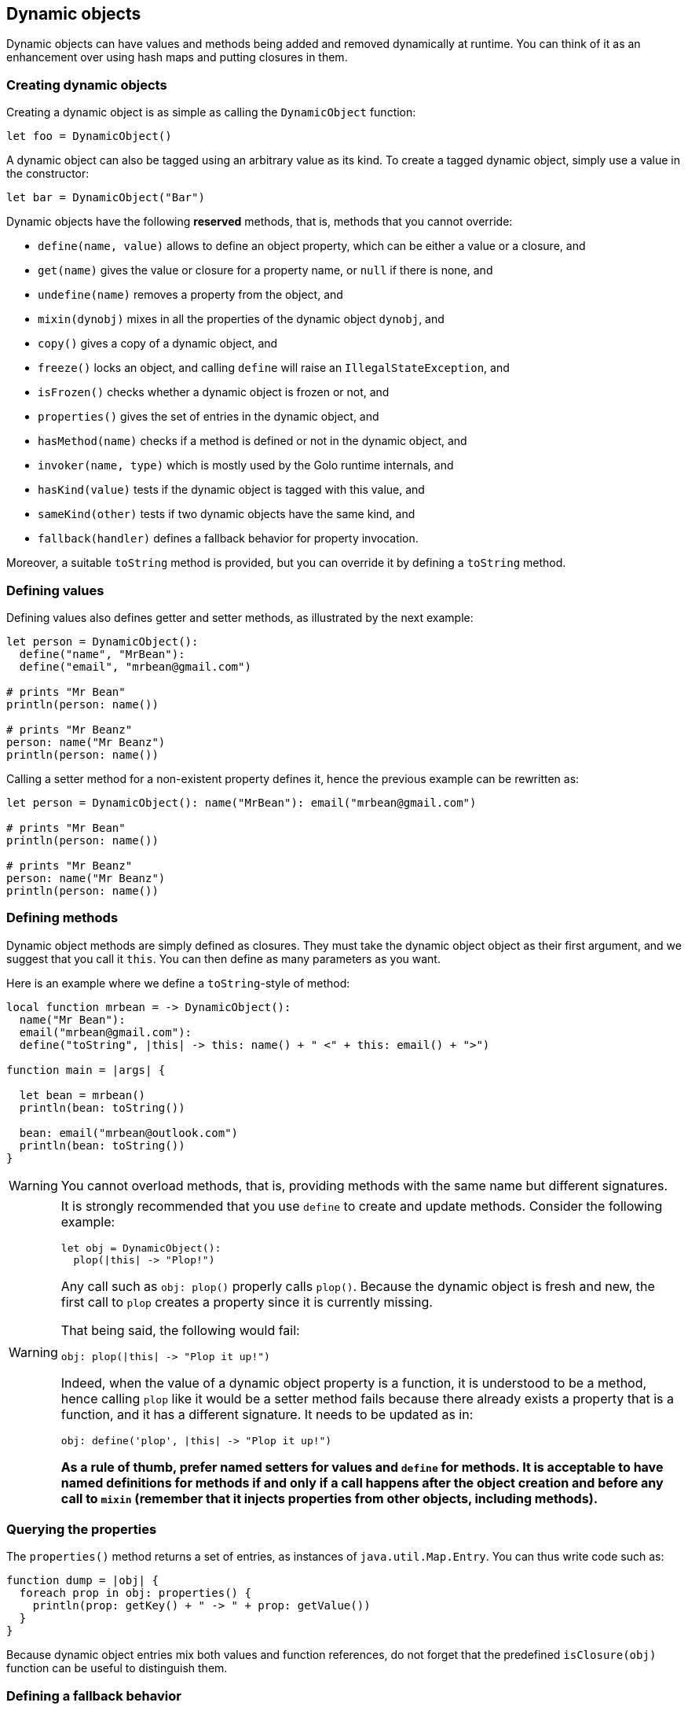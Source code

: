 == Dynamic objects

Dynamic objects can have values and methods being added and removed dynamically at runtime. You can
think of it as an enhancement over using hash maps and putting closures in them.

=== Creating dynamic objects

Creating a dynamic object is as simple as calling the `DynamicObject` function:

[source,golo]
----
let foo = DynamicObject()
----

A dynamic object can also be tagged using an arbitrary value as its kind. To create a tagged dynamic object, simply use a value in the constructor:

[source,golo]
----
let bar = DynamicObject("Bar")
----

Dynamic objects have the following *reserved* methods, that is, methods that you cannot override:

- `define(name, value)` allows to define an object property, which can be either a value or a
  closure, and
- `get(name)` gives the value or closure for a property name, or `null` if there is none, and
- `undefine(name)` removes a property from the object, and
- `mixin(dynobj)` mixes in all the properties of the dynamic object `dynobj`, and
- `copy()` gives a copy of a dynamic object, and
- `freeze()` locks an object, and calling `define` will raise an `IllegalStateException`, and
- `isFrozen()` checks whether a dynamic object is frozen or not, and
- `properties()` gives the set of entries in the dynamic object, and
- `hasMethod(name)` checks if a method is defined or not in the dynamic object, and
- `invoker(name, type)` which is mostly used by the Golo runtime internals, and
- `hasKind(value)` tests if the dynamic object is tagged with this value, and
- `sameKind(other)` tests if two dynamic objects have the same kind, and
- `fallback(handler)` defines a fallback behavior for property invocation.

Moreover, a suitable `toString` method is provided, but you can override it by defining a `toString` method.

=== Defining values

Defining values also defines getter and setter methods, as illustrated by the next example:

[source,golo]
----
let person = DynamicObject():
  define("name", "MrBean"):
  define("email", "mrbean@gmail.com")

# prints "Mr Bean"
println(person: name())

# prints "Mr Beanz"
person: name("Mr Beanz")
println(person: name())
----

Calling a setter method for a non-existent property defines it, hence the previous example can be
rewritten as:

[source,golo]
----
let person = DynamicObject(): name("MrBean"): email("mrbean@gmail.com")

# prints "Mr Bean"
println(person: name())

# prints "Mr Beanz"
person: name("Mr Beanz")
println(person: name())
----

=== Defining methods

Dynamic object methods are simply defined as closures. They must take the dynamic object object as
their first argument, and we suggest that you call it `this`. You can then define as many parameters
as you want.

Here is an example where we define a `toString`-style of method:

[source,golo]
----
local function mrbean = -> DynamicObject():
  name("Mr Bean"):
  email("mrbean@gmail.com"):
  define("toString", |this| -> this: name() + " <" + this: email() + ">")

function main = |args| {

  let bean = mrbean()
  println(bean: toString())

  bean: email("mrbean@outlook.com")
  println(bean: toString())
}
----

WARNING: You cannot overload methods, that is, providing methods with the same name but different
signatures.

[WARNING]
====

It is strongly recommended that you use `define` to create and update methods.
Consider the following example:

[source,golo]
----
let obj = DynamicObject():
  plop(|this| -> "Plop!")
----

Any call such as `obj: plop()` properly calls `plop()`. Because the dynamic object is fresh and new,
the first call to `plop` creates a property since it is currently missing.

That being said, the following would fail:

[source,golo]
----
obj: plop(|this| -> "Plop it up!")
----

Indeed, when the value of a dynamic object property is a function, it is understood to be a method,
hence calling `plop` like it would be a setter method fails because there already exists a property
that is a function, and it has a different signature. It needs to be updated as in:

[source,golo]
----
obj: define('plop', |this| -> "Plop it up!")
----

**As a rule of thumb, prefer named setters for values and `define` for methods. It is acceptable
to have named definitions for methods if and only if a call happens after the object creation and
before any call to `mixin` (remember that it injects properties from other objects, including
methods).**

====

=== Querying the properties

The `properties()` method returns a set of entries, as instances of `java.util.Map.Entry`. You can
thus write code such as:

[source,golo]
----
function dump = |obj| {
  foreach prop in obj: properties() {
    println(prop: getKey() + " -> " + prop: getValue())
  }
}
----

Because dynamic object entries mix both values and function references, do not forget that the predefined
`isClosure(obj)` function can be useful to distinguish them.

=== Defining a fallback behavior

The `fallback(handler)` method let's the user define a method that is invoked whenever the initial method dispatch fails.
Here is an example of how to define a fallback.

NOTE: Calling a setter method for a non-existent property defines it, thus the fallback is not applicable for setters.

[source,golo]
----
let dynob = DynamicObject():
  fallback(|this, method, args...| {
    return "Dispatch failed for method: " + method + ", with args: " + args: asList(): join(" ")
  })

println(dynob: casperGetter())
println(dynob: casperMethod("foo", "bar"))
----

[source]
----
Dispatch failed for method: casperGetter, with args:
Dispatch failed for method: casperMethod, with args: foo bar
----

A `delegate` function is available to ease defining a fallback function that delegates on another dynamic object. For instance:

[source,golo]
----
let t = DynamicObject("deleguee")
  : name("Zaphod")
  : define("sayHello", |this| -> "Hello, I'm " + this: name())

let s = DynamicObject("withFallback")
  : fallback(DynamicObject.delegate(t))

require(s: sayHello() == "Hello, I'm Zaphod", "error")
----

=== Kind of dynamic objects

The kind of a dynamic object can be any value. The more typical values are strings and unions (enumerations). This value is used by the `toString()`  method to display a more specific representation of the object, and defaults to the string `"DynamicObject"`. By using the two predefined methods `hasKind(value)` and `sameKind(other)`, it is possible to test for the kind of a dynamic object. Note that the kind of a created object can't be changed.

[source,golo]
----
function Person = |name, age| -> DynamicObject("Person")
    : name(name)
    : age(age)
    : define("marry", |this, other| {
      require(this: sameKind(other), "Can only marry a person")
      this: spouse(other)
      other: spouse(this)
    })

function printAge = |obj| {
  if (obj: hasKind("Person")) {
    println(obj: age())
  } else {
    println("I have no age")
  }
}
----

